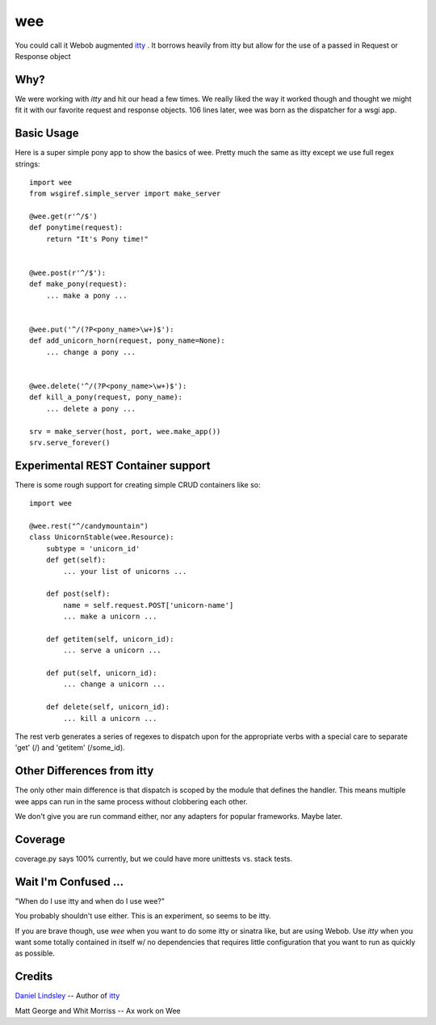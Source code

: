 =====
 wee
=====

You could call it Webob augmented `itty
<http://github.com/toastdriven/itty/>`_ .  It borrows heavily from
itty but allow for the use of a passed in Request or Response object


Why?
====

We were working with `itty` and hit our head a few times.  We really
liked the way it worked though and thought we might fit it with our
favorite request and response objects.  106 lines later, wee was born
as the dispatcher for a wsgi app.


Basic Usage
===========

Here is a super simple pony app to show the basics of wee.  Pretty
much the same as itty except we use full regex strings::

     import wee
     from wsgiref.simple_server import make_server

     @wee.get(r'^/$')
     def ponytime(request):
         return "It's Pony time!"


     @wee.post(r'^/$'):
     def make_pony(request):
         ... make a pony ...


     @wee.put('^/(?P<pony_name>\w+)$'):
     def add_unicorn_horn(request, pony_name=None):
         ... change a pony ...


     @wee.delete('^/(?P<pony_name>\w+)$'):
     def kill_a_pony(request, pony_name):
         ... delete a pony ...

     srv = make_server(host, port, wee.make_app())
     srv.serve_forever()


Experimental REST Container support
===================================

There is some rough support for creating simple CRUD containers like
so::

     import wee
     
     @wee.rest("^/candymountain")
     class UnicornStable(wee.Resource):
         subtype = 'unicorn_id'
         def get(self):
             ... your list of unicorns ...

         def post(self):
             name = self.request.POST['unicorn-name']
             ... make a unicorn ...
    
         def getitem(self, unicorn_id):
             ... serve a unicorn ...

         def put(self, unicorn_id):
             ... change a unicorn ...

         def delete(self, unicorn_id):
             ... kill a unicorn ...


The rest verb generates a series of regexes to dispatch upon for the
appropriate verbs with a special care to separate 'get' (/) and
'getitem' (/some_id).


Other Differences from itty
===========================

The only other main difference is that dispatch is scoped by the
module that defines the handler.  This means multiple wee apps can run
in the same process without clobbering each other.  

We don't give you are run command either, nor any adapters for popular
frameworks. Maybe later.

Coverage
========

coverage.py says 100% currently, but we could have more unittests
vs. stack tests.


Wait I'm Confused ...
=====================

"When do I use itty and when do I use wee?"

You probably shouldn't use either.  This is an experiment, so seems to
be itty.

If you are brave though, use `wee` when you want to do some itty or
sinatra like, but are using Webob. Use `itty` when you want some
totally contained in itself w/ no dependencies that requires little
configuration that you want to run as quickly as possible.


Credits
=======

`Daniel Lindsley <http://www.toastdriven.com/fresh/>`_ -- Author of `itty
<http://github.com/toastdriven/itty/>`_

Matt George and Whit Morriss --  Ax work on Wee
